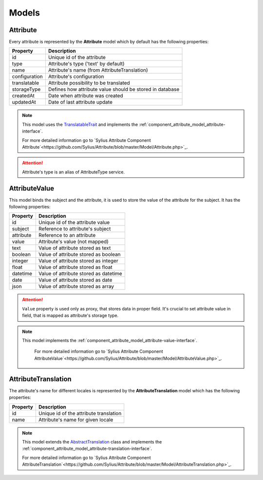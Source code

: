 Models
======

.. _component_attribute_model_attribute:

Attribute
---------

Every attribute is represented by the **Attribute** model which by default has the following properties:

+---------------+-----------------------------------------------------------+
| Property      | Description                                               |
+===============+===========================================================+
| id            | Unique id of the attribute                                |
+---------------+-----------------------------------------------------------+
| type          | Attribute's type ('text' by default)                      |
+---------------+-----------------------------------------------------------+
| name          | Attribute's name (from AttributeTranslation)              |
+---------------+-----------------------------------------------------------+
| configuration | Attribute's configuration                                 |
+---------------+-----------------------------------------------------------+
| translatable  | Attribute possibility to be translated                    |
+---------------+-----------------------------------------------------------+
| storageType   | Defines how attribute value should be stored in database  |
+---------------+-----------------------------------------------------------+
| createdAt     | Date when attribute was created                           |
+---------------+-----------------------------------------------------------+
| updatedAt     | Date of last attribute update                             |
+---------------+-----------------------------------------------------------+

.. note::
    This model uses the `TranslatableTrait <https://github.com/Sylius/SyliusResourceBundle/blob/master/src/Component/Model/TranslatableTrait.php>`_
    and implements the :ref:`component_attribute_model_attribute-interface`.

    For more detailed information go to `Sylius Attribute Component Attribute`<https://github.com/Sylius/Attribute/blob/master/Model/Attribute.php>`_.

.. attention::
    Attribute's type is an alias of AttributeType service.

.. _component_attribute_model_attribute-value:

AttributeValue
--------------

This model binds the subject and the attribute,
it is used to store the value of the attribute for the subject.
It has the following properties:

+-----------+---------------------------------------+
| Property  | Description                           |
+===========+=======================================+
| id        | Unique id of the attribute value      |
+-----------+---------------------------------------+
| subject   | Reference to attribute's subject      |
+-----------+---------------------------------------+
| attribute | Reference to an attribute             |
+-----------+---------------------------------------+
| value     | Attribute's value (not mapped)        |
+-----------+---------------------------------------+
| text      | Value of attribute stored as text     |
+-----------+---------------------------------------+
| boolean   | Value of attribute stored as boolean  |
+-----------+---------------------------------------+
| integer   | Value of attribute stored as integer  |
+-----------+---------------------------------------+
| float     | Value of attribute stored as float    |
+-----------+---------------------------------------+
| datetime  | Value of attribute stored as datetime |
+-----------+---------------------------------------+
| date      | Value of attribute stored as date     |
+-----------+---------------------------------------+
| json      | Value of attribute stored as array    |
+-----------+---------------------------------------+

.. attention::
   ``Value`` property is used only as proxy, that stores data in proper field. It's crucial to set attribute value in field, that is mapped as attribute's storage type.

.. note::
   This model implements the :ref:`component_attribute_model_attribute-value-interface`.

    For more detailed information go to `Sylius Attribute Component AttributeValue`<https://github.com/Sylius/Attribute/blob/master/Model/AttributeValue.php>`_.

.. _component_attribute_model_attribute-translation:

AttributeTranslation
--------------------

The attribute's name for different locales is represented by the **AttributeTranslation**
model which has the following properties:

+-----------+----------------------------------------+
| Property  | Description                            |
+===========+========================================+
| id        | Unique id of the attribute translation |
+-----------+----------------------------------------+
| name      | Attribute's name for given locale      |
+-----------+----------------------------------------+

.. note::
   This model extends the `AbstractTranslation <https://github.com/Sylius/SyliusResourceBundle/blob/master/src/Component/Model/AbstractTranslation.php>`_ class
   and implements the :ref:`component_attribute_model_attribute-translation-interface`.

   For more detailed information go to `Sylius Attribute Component AttributeTranslation`<https://github.com/Sylius/Attribute/blob/master/Model/AttributeTranslation.php>`_.
